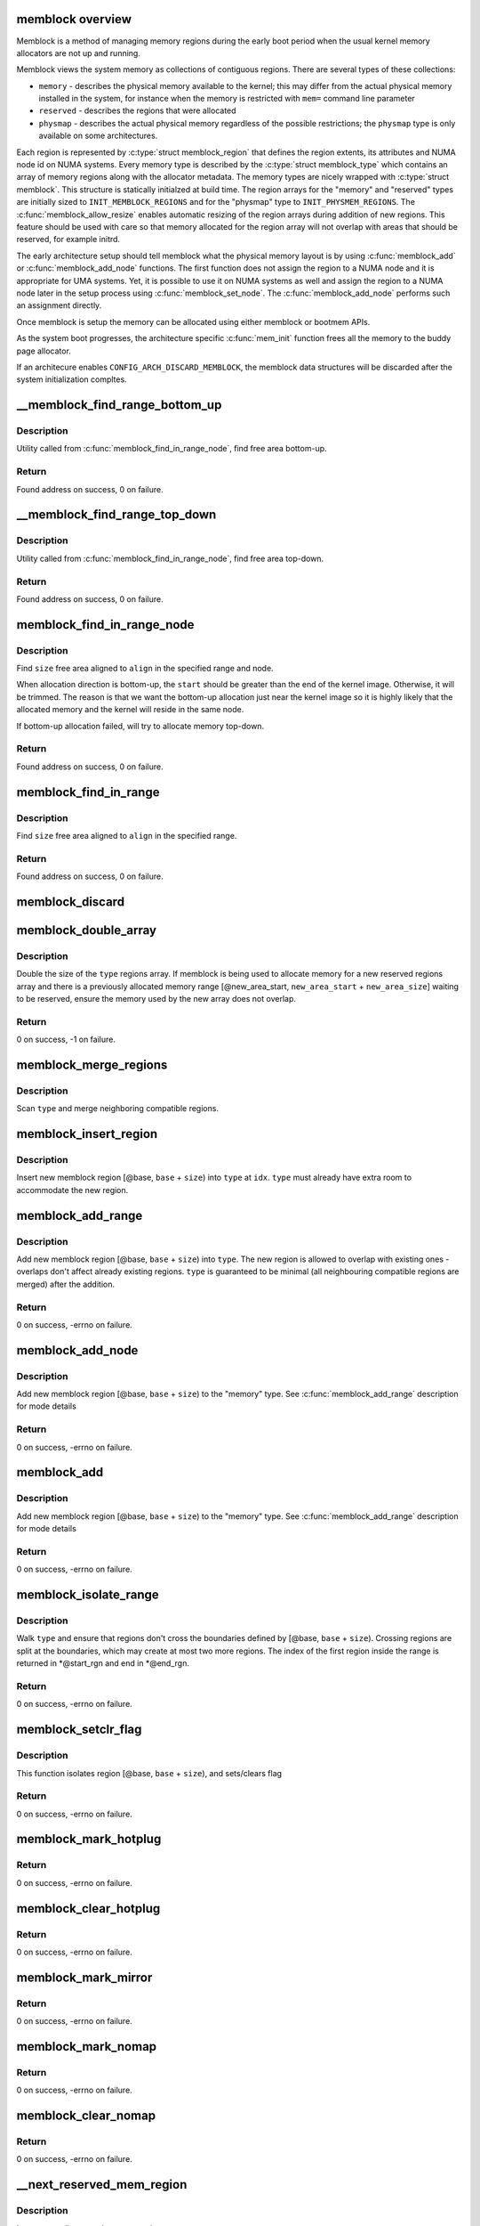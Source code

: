 .. -*- coding: utf-8; mode: rst -*-
.. src-file: mm/memblock.c

.. _`memblock-overview`:

memblock overview
=================

Memblock is a method of managing memory regions during the early
boot period when the usual kernel memory allocators are not up and
running.

Memblock views the system memory as collections of contiguous
regions. There are several types of these collections:

* ``memory`` - describes the physical memory available to the
  kernel; this may differ from the actual physical memory installed
  in the system, for instance when the memory is restricted with
  ``mem=`` command line parameter
* ``reserved`` - describes the regions that were allocated
* ``physmap`` - describes the actual physical memory regardless of
  the possible restrictions; the ``physmap`` type is only available
  on some architectures.

Each region is represented by :c:type:`struct memblock_region` that
defines the region extents, its attributes and NUMA node id on NUMA
systems. Every memory type is described by the :c:type:`struct
memblock_type` which contains an array of memory regions along with
the allocator metadata. The memory types are nicely wrapped with
:c:type:`struct memblock`. This structure is statically initialzed
at build time. The region arrays for the "memory" and "reserved"
types are initially sized to \ ``INIT_MEMBLOCK_REGIONS``\  and for the
"physmap" type to \ ``INIT_PHYSMEM_REGIONS``\ .
The :c:func:`memblock_allow_resize` enables automatic resizing of
the region arrays during addition of new regions. This feature
should be used with care so that memory allocated for the region
array will not overlap with areas that should be reserved, for
example initrd.

The early architecture setup should tell memblock what the physical
memory layout is by using :c:func:`memblock_add` or
:c:func:`memblock_add_node` functions. The first function does not
assign the region to a NUMA node and it is appropriate for UMA
systems. Yet, it is possible to use it on NUMA systems as well and
assign the region to a NUMA node later in the setup process using
:c:func:`memblock_set_node`. The :c:func:`memblock_add_node`
performs such an assignment directly.

Once memblock is setup the memory can be allocated using either
memblock or bootmem APIs.

As the system boot progresses, the architecture specific
:c:func:`mem_init` function frees all the memory to the buddy page
allocator.

If an architecure enables \ ``CONFIG_ARCH_DISCARD_MEMBLOCK``\ , the
memblock data structures will be discarded after the system
initialization compltes.

.. _`__memblock_find_range_bottom_up`:

__memblock_find_range_bottom_up
===============================

.. c:function:: phys_addr_t __init_memblock __memblock_find_range_bottom_up(phys_addr_t start, phys_addr_t end, phys_addr_t size, phys_addr_t align, int nid, enum memblock_flags flags)

    find free area utility in bottom-up

    :param start:
        start of candidate range
    :type start: phys_addr_t

    :param end:
        end of candidate range, can be \ ``MEMBLOCK_ALLOC_ANYWHERE``\  or
        \ ``MEMBLOCK_ALLOC_ACCESSIBLE``\ 
    :type end: phys_addr_t

    :param size:
        size of free area to find
    :type size: phys_addr_t

    :param align:
        alignment of free area to find
    :type align: phys_addr_t

    :param nid:
        nid of the free area to find, \ ``NUMA_NO_NODE``\  for any node
    :type nid: int

    :param flags:
        pick from blocks based on memory attributes
    :type flags: enum memblock_flags

.. _`__memblock_find_range_bottom_up.description`:

Description
-----------

Utility called from \ :c:func:`memblock_find_in_range_node`\ , find free area bottom-up.

.. _`__memblock_find_range_bottom_up.return`:

Return
------

Found address on success, 0 on failure.

.. _`__memblock_find_range_top_down`:

__memblock_find_range_top_down
==============================

.. c:function:: phys_addr_t __init_memblock __memblock_find_range_top_down(phys_addr_t start, phys_addr_t end, phys_addr_t size, phys_addr_t align, int nid, enum memblock_flags flags)

    find free area utility, in top-down

    :param start:
        start of candidate range
    :type start: phys_addr_t

    :param end:
        end of candidate range, can be \ ``MEMBLOCK_ALLOC_ANYWHERE``\  or
        \ ``MEMBLOCK_ALLOC_ACCESSIBLE``\ 
    :type end: phys_addr_t

    :param size:
        size of free area to find
    :type size: phys_addr_t

    :param align:
        alignment of free area to find
    :type align: phys_addr_t

    :param nid:
        nid of the free area to find, \ ``NUMA_NO_NODE``\  for any node
    :type nid: int

    :param flags:
        pick from blocks based on memory attributes
    :type flags: enum memblock_flags

.. _`__memblock_find_range_top_down.description`:

Description
-----------

Utility called from \ :c:func:`memblock_find_in_range_node`\ , find free area top-down.

.. _`__memblock_find_range_top_down.return`:

Return
------

Found address on success, 0 on failure.

.. _`memblock_find_in_range_node`:

memblock_find_in_range_node
===========================

.. c:function:: phys_addr_t __init_memblock memblock_find_in_range_node(phys_addr_t size, phys_addr_t align, phys_addr_t start, phys_addr_t end, int nid, enum memblock_flags flags)

    find free area in given range and node

    :param size:
        size of free area to find
    :type size: phys_addr_t

    :param align:
        alignment of free area to find
    :type align: phys_addr_t

    :param start:
        start of candidate range
    :type start: phys_addr_t

    :param end:
        end of candidate range, can be \ ``MEMBLOCK_ALLOC_ANYWHERE``\  or
        \ ``MEMBLOCK_ALLOC_ACCESSIBLE``\ 
    :type end: phys_addr_t

    :param nid:
        nid of the free area to find, \ ``NUMA_NO_NODE``\  for any node
    :type nid: int

    :param flags:
        pick from blocks based on memory attributes
    :type flags: enum memblock_flags

.. _`memblock_find_in_range_node.description`:

Description
-----------

Find \ ``size``\  free area aligned to \ ``align``\  in the specified range and node.

When allocation direction is bottom-up, the \ ``start``\  should be greater
than the end of the kernel image. Otherwise, it will be trimmed. The
reason is that we want the bottom-up allocation just near the kernel
image so it is highly likely that the allocated memory and the kernel
will reside in the same node.

If bottom-up allocation failed, will try to allocate memory top-down.

.. _`memblock_find_in_range_node.return`:

Return
------

Found address on success, 0 on failure.

.. _`memblock_find_in_range`:

memblock_find_in_range
======================

.. c:function:: phys_addr_t __init_memblock memblock_find_in_range(phys_addr_t start, phys_addr_t end, phys_addr_t size, phys_addr_t align)

    find free area in given range

    :param start:
        start of candidate range
    :type start: phys_addr_t

    :param end:
        end of candidate range, can be \ ``MEMBLOCK_ALLOC_ANYWHERE``\  or
        \ ``MEMBLOCK_ALLOC_ACCESSIBLE``\ 
    :type end: phys_addr_t

    :param size:
        size of free area to find
    :type size: phys_addr_t

    :param align:
        alignment of free area to find
    :type align: phys_addr_t

.. _`memblock_find_in_range.description`:

Description
-----------

Find \ ``size``\  free area aligned to \ ``align``\  in the specified range.

.. _`memblock_find_in_range.return`:

Return
------

Found address on success, 0 on failure.

.. _`memblock_discard`:

memblock_discard
================

.. c:function:: void memblock_discard( void)

    discard memory and reserved arrays if they were allocated

    :param void:
        no arguments
    :type void: 

.. _`memblock_double_array`:

memblock_double_array
=====================

.. c:function:: int __init_memblock memblock_double_array(struct memblock_type *type, phys_addr_t new_area_start, phys_addr_t new_area_size)

    double the size of the memblock regions array

    :param type:
        memblock type of the regions array being doubled
    :type type: struct memblock_type \*

    :param new_area_start:
        starting address of memory range to avoid overlap with
    :type new_area_start: phys_addr_t

    :param new_area_size:
        size of memory range to avoid overlap with
    :type new_area_size: phys_addr_t

.. _`memblock_double_array.description`:

Description
-----------

Double the size of the \ ``type``\  regions array. If memblock is being used to
allocate memory for a new reserved regions array and there is a previously
allocated memory range [@new_area_start, \ ``new_area_start``\  + \ ``new_area_size``\ ]
waiting to be reserved, ensure the memory used by the new array does
not overlap.

.. _`memblock_double_array.return`:

Return
------

0 on success, -1 on failure.

.. _`memblock_merge_regions`:

memblock_merge_regions
======================

.. c:function:: void __init_memblock memblock_merge_regions(struct memblock_type *type)

    merge neighboring compatible regions

    :param type:
        memblock type to scan
    :type type: struct memblock_type \*

.. _`memblock_merge_regions.description`:

Description
-----------

Scan \ ``type``\  and merge neighboring compatible regions.

.. _`memblock_insert_region`:

memblock_insert_region
======================

.. c:function:: void __init_memblock memblock_insert_region(struct memblock_type *type, int idx, phys_addr_t base, phys_addr_t size, int nid, enum memblock_flags flags)

    insert new memblock region

    :param type:
        memblock type to insert into
    :type type: struct memblock_type \*

    :param idx:
        index for the insertion point
    :type idx: int

    :param base:
        base address of the new region
    :type base: phys_addr_t

    :param size:
        size of the new region
    :type size: phys_addr_t

    :param nid:
        node id of the new region
    :type nid: int

    :param flags:
        flags of the new region
    :type flags: enum memblock_flags

.. _`memblock_insert_region.description`:

Description
-----------

Insert new memblock region [@base, \ ``base``\  + \ ``size``\ ) into \ ``type``\  at \ ``idx``\ .
\ ``type``\  must already have extra room to accommodate the new region.

.. _`memblock_add_range`:

memblock_add_range
==================

.. c:function:: int __init_memblock memblock_add_range(struct memblock_type *type, phys_addr_t base, phys_addr_t size, int nid, enum memblock_flags flags)

    add new memblock region

    :param type:
        memblock type to add new region into
    :type type: struct memblock_type \*

    :param base:
        base address of the new region
    :type base: phys_addr_t

    :param size:
        size of the new region
    :type size: phys_addr_t

    :param nid:
        nid of the new region
    :type nid: int

    :param flags:
        flags of the new region
    :type flags: enum memblock_flags

.. _`memblock_add_range.description`:

Description
-----------

Add new memblock region [@base, \ ``base``\  + \ ``size``\ ) into \ ``type``\ .  The new region
is allowed to overlap with existing ones - overlaps don't affect already
existing regions.  \ ``type``\  is guaranteed to be minimal (all neighbouring
compatible regions are merged) after the addition.

.. _`memblock_add_range.return`:

Return
------

0 on success, -errno on failure.

.. _`memblock_add_node`:

memblock_add_node
=================

.. c:function:: int __init_memblock memblock_add_node(phys_addr_t base, phys_addr_t size, int nid)

    add new memblock region within a NUMA node

    :param base:
        base address of the new region
    :type base: phys_addr_t

    :param size:
        size of the new region
    :type size: phys_addr_t

    :param nid:
        nid of the new region
    :type nid: int

.. _`memblock_add_node.description`:

Description
-----------

Add new memblock region [@base, \ ``base``\  + \ ``size``\ ) to the "memory"
type. See \ :c:func:`memblock_add_range`\  description for mode details

.. _`memblock_add_node.return`:

Return
------

0 on success, -errno on failure.

.. _`memblock_add`:

memblock_add
============

.. c:function:: int __init_memblock memblock_add(phys_addr_t base, phys_addr_t size)

    add new memblock region

    :param base:
        base address of the new region
    :type base: phys_addr_t

    :param size:
        size of the new region
    :type size: phys_addr_t

.. _`memblock_add.description`:

Description
-----------

Add new memblock region [@base, \ ``base``\  + \ ``size``\ ) to the "memory"
type. See \ :c:func:`memblock_add_range`\  description for mode details

.. _`memblock_add.return`:

Return
------

0 on success, -errno on failure.

.. _`memblock_isolate_range`:

memblock_isolate_range
======================

.. c:function:: int __init_memblock memblock_isolate_range(struct memblock_type *type, phys_addr_t base, phys_addr_t size, int *start_rgn, int *end_rgn)

    isolate given range into disjoint memblocks

    :param type:
        memblock type to isolate range for
    :type type: struct memblock_type \*

    :param base:
        base of range to isolate
    :type base: phys_addr_t

    :param size:
        size of range to isolate
    :type size: phys_addr_t

    :param start_rgn:
        out parameter for the start of isolated region
    :type start_rgn: int \*

    :param end_rgn:
        out parameter for the end of isolated region
    :type end_rgn: int \*

.. _`memblock_isolate_range.description`:

Description
-----------

Walk \ ``type``\  and ensure that regions don't cross the boundaries defined by
[@base, \ ``base``\  + \ ``size``\ ).  Crossing regions are split at the boundaries,
which may create at most two more regions.  The index of the first
region inside the range is returned in *@start_rgn and end in *@end_rgn.

.. _`memblock_isolate_range.return`:

Return
------

0 on success, -errno on failure.

.. _`memblock_setclr_flag`:

memblock_setclr_flag
====================

.. c:function:: int __init_memblock memblock_setclr_flag(phys_addr_t base, phys_addr_t size, int set, int flag)

    set or clear flag for a memory region

    :param base:
        base address of the region
    :type base: phys_addr_t

    :param size:
        size of the region
    :type size: phys_addr_t

    :param set:
        set or clear the flag
    :type set: int

    :param flag:
        the flag to udpate
    :type flag: int

.. _`memblock_setclr_flag.description`:

Description
-----------

This function isolates region [@base, \ ``base``\  + \ ``size``\ ), and sets/clears flag

.. _`memblock_setclr_flag.return`:

Return
------

0 on success, -errno on failure.

.. _`memblock_mark_hotplug`:

memblock_mark_hotplug
=====================

.. c:function:: int __init_memblock memblock_mark_hotplug(phys_addr_t base, phys_addr_t size)

    Mark hotpluggable memory with flag MEMBLOCK_HOTPLUG.

    :param base:
        the base phys addr of the region
    :type base: phys_addr_t

    :param size:
        the size of the region
    :type size: phys_addr_t

.. _`memblock_mark_hotplug.return`:

Return
------

0 on success, -errno on failure.

.. _`memblock_clear_hotplug`:

memblock_clear_hotplug
======================

.. c:function:: int __init_memblock memblock_clear_hotplug(phys_addr_t base, phys_addr_t size)

    Clear flag MEMBLOCK_HOTPLUG for a specified region.

    :param base:
        the base phys addr of the region
    :type base: phys_addr_t

    :param size:
        the size of the region
    :type size: phys_addr_t

.. _`memblock_clear_hotplug.return`:

Return
------

0 on success, -errno on failure.

.. _`memblock_mark_mirror`:

memblock_mark_mirror
====================

.. c:function:: int __init_memblock memblock_mark_mirror(phys_addr_t base, phys_addr_t size)

    Mark mirrored memory with flag MEMBLOCK_MIRROR.

    :param base:
        the base phys addr of the region
    :type base: phys_addr_t

    :param size:
        the size of the region
    :type size: phys_addr_t

.. _`memblock_mark_mirror.return`:

Return
------

0 on success, -errno on failure.

.. _`memblock_mark_nomap`:

memblock_mark_nomap
===================

.. c:function:: int __init_memblock memblock_mark_nomap(phys_addr_t base, phys_addr_t size)

    Mark a memory region with flag MEMBLOCK_NOMAP.

    :param base:
        the base phys addr of the region
    :type base: phys_addr_t

    :param size:
        the size of the region
    :type size: phys_addr_t

.. _`memblock_mark_nomap.return`:

Return
------

0 on success, -errno on failure.

.. _`memblock_clear_nomap`:

memblock_clear_nomap
====================

.. c:function:: int __init_memblock memblock_clear_nomap(phys_addr_t base, phys_addr_t size)

    Clear flag MEMBLOCK_NOMAP for a specified region.

    :param base:
        the base phys addr of the region
    :type base: phys_addr_t

    :param size:
        the size of the region
    :type size: phys_addr_t

.. _`memblock_clear_nomap.return`:

Return
------

0 on success, -errno on failure.

.. _`__next_reserved_mem_region`:

__next_reserved_mem_region
==========================

.. c:function:: void __init_memblock __next_reserved_mem_region(u64 *idx, phys_addr_t *out_start, phys_addr_t *out_end)

    next function for \ :c:func:`for_each_reserved_region`\ 

    :param idx:
        pointer to u64 loop variable
    :type idx: u64 \*

    :param out_start:
        ptr to phys_addr_t for start address of the region, can be \ ``NULL``\ 
    :type out_start: phys_addr_t \*

    :param out_end:
        ptr to phys_addr_t for end address of the region, can be \ ``NULL``\ 
    :type out_end: phys_addr_t \*

.. _`__next_reserved_mem_region.description`:

Description
-----------

Iterate over all reserved memory regions.

.. _`__next_mem_range`:

__next_mem_range
================

.. c:function:: void __init_memblock __next_mem_range(u64 *idx, int nid, enum memblock_flags flags, struct memblock_type *type_a, struct memblock_type *type_b, phys_addr_t *out_start, phys_addr_t *out_end, int *out_nid)

    next function for \ :c:func:`for_each_free_mem_range`\  etc.

    :param idx:
        pointer to u64 loop variable
    :type idx: u64 \*

    :param nid:
        node selector, \ ``NUMA_NO_NODE``\  for all nodes
    :type nid: int

    :param flags:
        pick from blocks based on memory attributes
    :type flags: enum memblock_flags

    :param type_a:
        pointer to memblock_type from where the range is taken
    :type type_a: struct memblock_type \*

    :param type_b:
        pointer to memblock_type which excludes memory from being taken
    :type type_b: struct memblock_type \*

    :param out_start:
        ptr to phys_addr_t for start address of the range, can be \ ``NULL``\ 
    :type out_start: phys_addr_t \*

    :param out_end:
        ptr to phys_addr_t for end address of the range, can be \ ``NULL``\ 
    :type out_end: phys_addr_t \*

    :param out_nid:
        ptr to int for nid of the range, can be \ ``NULL``\ 
    :type out_nid: int \*

.. _`__next_mem_range.description`:

Description
-----------

Find the first area from *@idx which matches \ ``nid``\ , fill the out
parameters, and update *@idx for the next iteration.  The lower 32bit of
*@idx contains index into type_a and the upper 32bit indexes the
areas before each region in type_b.  For example, if type_b regions
look like the following,

     0:[0-16), 1:[32-48), 2:[128-130)

The upper 32bit indexes the following regions.

     0:[0-0), 1:[16-32), 2:[48-128), 3:[130-MAX)

As both region arrays are sorted, the function advances the two indices
in lockstep and returns each intersection.

.. _`__next_mem_range_rev`:

__next_mem_range_rev
====================

.. c:function:: void __init_memblock __next_mem_range_rev(u64 *idx, int nid, enum memblock_flags flags, struct memblock_type *type_a, struct memblock_type *type_b, phys_addr_t *out_start, phys_addr_t *out_end, int *out_nid)

    generic next function for for_each_*_range_rev()

    :param idx:
        pointer to u64 loop variable
    :type idx: u64 \*

    :param nid:
        node selector, \ ``NUMA_NO_NODE``\  for all nodes
    :type nid: int

    :param flags:
        pick from blocks based on memory attributes
    :type flags: enum memblock_flags

    :param type_a:
        pointer to memblock_type from where the range is taken
    :type type_a: struct memblock_type \*

    :param type_b:
        pointer to memblock_type which excludes memory from being taken
    :type type_b: struct memblock_type \*

    :param out_start:
        ptr to phys_addr_t for start address of the range, can be \ ``NULL``\ 
    :type out_start: phys_addr_t \*

    :param out_end:
        ptr to phys_addr_t for end address of the range, can be \ ``NULL``\ 
    :type out_end: phys_addr_t \*

    :param out_nid:
        ptr to int for nid of the range, can be \ ``NULL``\ 
    :type out_nid: int \*

.. _`__next_mem_range_rev.description`:

Description
-----------

Finds the next range from type_a which is not marked as unsuitable
in type_b.

Reverse of \ :c:func:`__next_mem_range`\ .

.. _`memblock_set_node`:

memblock_set_node
=================

.. c:function:: int __init_memblock memblock_set_node(phys_addr_t base, phys_addr_t size, struct memblock_type *type, int nid)

    set node ID on memblock regions

    :param base:
        base of area to set node ID for
    :type base: phys_addr_t

    :param size:
        size of area to set node ID for
    :type size: phys_addr_t

    :param type:
        memblock type to set node ID for
    :type type: struct memblock_type \*

    :param nid:
        node ID to set
    :type nid: int

.. _`memblock_set_node.description`:

Description
-----------

Set the nid of memblock \ ``type``\  regions in [@base, \ ``base``\  + \ ``size``\ ) to \ ``nid``\ .
Regions which cross the area boundaries are split as necessary.

.. _`memblock_set_node.return`:

Return
------

0 on success, -errno on failure.

.. _`memblock_alloc_internal`:

memblock_alloc_internal
=======================

.. c:function:: void *memblock_alloc_internal(phys_addr_t size, phys_addr_t align, phys_addr_t min_addr, phys_addr_t max_addr, int nid)

    allocate boot memory block

    :param size:
        size of memory block to be allocated in bytes
    :type size: phys_addr_t

    :param align:
        alignment of the region and block's size
    :type align: phys_addr_t

    :param min_addr:
        the lower bound of the memory region to allocate (phys address)
    :type min_addr: phys_addr_t

    :param max_addr:
        the upper bound of the memory region to allocate (phys address)
    :type max_addr: phys_addr_t

    :param nid:
        nid of the free area to find, \ ``NUMA_NO_NODE``\  for any node
    :type nid: int

.. _`memblock_alloc_internal.description`:

Description
-----------

The \ ``min_addr``\  limit is dropped if it can not be satisfied and the allocation
will fall back to memory below \ ``min_addr``\ . Also, allocation may fall back
to any node in the system if the specified node can not
hold the requested memory.

The allocation is performed from memory region limited by
memblock.current_limit if \ ``max_addr``\  == \ ``MEMBLOCK_ALLOC_ACCESSIBLE``\ .

The phys address of allocated boot memory block is converted to virtual and
allocated memory is reset to 0.

In addition, function sets the min_count to 0 using kmemleak_alloc for
allocated boot memory block, so that it is never reported as leaks.

.. _`memblock_alloc_internal.return`:

Return
------

Virtual address of allocated memory block on success, NULL on failure.

.. _`memblock_alloc_try_nid_raw`:

memblock_alloc_try_nid_raw
==========================

.. c:function:: void *memblock_alloc_try_nid_raw(phys_addr_t size, phys_addr_t align, phys_addr_t min_addr, phys_addr_t max_addr, int nid)

    allocate boot memory block without zeroing memory and without panicking

    :param size:
        size of memory block to be allocated in bytes
    :type size: phys_addr_t

    :param align:
        alignment of the region and block's size
    :type align: phys_addr_t

    :param min_addr:
        the lower bound of the memory region from where the allocation
        is preferred (phys address)
    :type min_addr: phys_addr_t

    :param max_addr:
        the upper bound of the memory region from where the allocation
        is preferred (phys address), or \ ``MEMBLOCK_ALLOC_ACCESSIBLE``\  to
        allocate only from memory limited by memblock.current_limit value
    :type max_addr: phys_addr_t

    :param nid:
        nid of the free area to find, \ ``NUMA_NO_NODE``\  for any node
    :type nid: int

.. _`memblock_alloc_try_nid_raw.description`:

Description
-----------

Public function, provides additional debug information (including caller
info), if enabled. Does not zero allocated memory, does not panic if request
cannot be satisfied.

.. _`memblock_alloc_try_nid_raw.return`:

Return
------

Virtual address of allocated memory block on success, NULL on failure.

.. _`memblock_alloc_try_nid_nopanic`:

memblock_alloc_try_nid_nopanic
==============================

.. c:function:: void *memblock_alloc_try_nid_nopanic(phys_addr_t size, phys_addr_t align, phys_addr_t min_addr, phys_addr_t max_addr, int nid)

    allocate boot memory block

    :param size:
        size of memory block to be allocated in bytes
    :type size: phys_addr_t

    :param align:
        alignment of the region and block's size
    :type align: phys_addr_t

    :param min_addr:
        the lower bound of the memory region from where the allocation
        is preferred (phys address)
    :type min_addr: phys_addr_t

    :param max_addr:
        the upper bound of the memory region from where the allocation
        is preferred (phys address), or \ ``MEMBLOCK_ALLOC_ACCESSIBLE``\  to
        allocate only from memory limited by memblock.current_limit value
    :type max_addr: phys_addr_t

    :param nid:
        nid of the free area to find, \ ``NUMA_NO_NODE``\  for any node
    :type nid: int

.. _`memblock_alloc_try_nid_nopanic.description`:

Description
-----------

Public function, provides additional debug information (including caller
info), if enabled. This function zeroes the allocated memory.

.. _`memblock_alloc_try_nid_nopanic.return`:

Return
------

Virtual address of allocated memory block on success, NULL on failure.

.. _`memblock_alloc_try_nid`:

memblock_alloc_try_nid
======================

.. c:function:: void *memblock_alloc_try_nid(phys_addr_t size, phys_addr_t align, phys_addr_t min_addr, phys_addr_t max_addr, int nid)

    allocate boot memory block with panicking

    :param size:
        size of memory block to be allocated in bytes
    :type size: phys_addr_t

    :param align:
        alignment of the region and block's size
    :type align: phys_addr_t

    :param min_addr:
        the lower bound of the memory region from where the allocation
        is preferred (phys address)
    :type min_addr: phys_addr_t

    :param max_addr:
        the upper bound of the memory region from where the allocation
        is preferred (phys address), or \ ``MEMBLOCK_ALLOC_ACCESSIBLE``\  to
        allocate only from memory limited by memblock.current_limit value
    :type max_addr: phys_addr_t

    :param nid:
        nid of the free area to find, \ ``NUMA_NO_NODE``\  for any node
    :type nid: int

.. _`memblock_alloc_try_nid.description`:

Description
-----------

Public panicking version of \ :c:func:`memblock_alloc_try_nid_nopanic`\ 
which provides debug information (including caller info), if enabled,
and panics if the request can not be satisfied.

.. _`memblock_alloc_try_nid.return`:

Return
------

Virtual address of allocated memory block on success, NULL on failure.

.. _`__memblock_free_early`:

__memblock_free_early
=====================

.. c:function:: void __memblock_free_early(phys_addr_t base, phys_addr_t size)

    free boot memory block

    :param base:
        phys starting address of the  boot memory block
    :type base: phys_addr_t

    :param size:
        size of the boot memory block in bytes
    :type size: phys_addr_t

.. _`__memblock_free_early.description`:

Description
-----------

Free boot memory block previously allocated by \ :c:func:`memblock_alloc_xx`\  API.
The freeing memory will not be released to the buddy allocator.

.. _`__memblock_free_late`:

__memblock_free_late
====================

.. c:function:: void __memblock_free_late(phys_addr_t base, phys_addr_t size)

    free bootmem block pages directly to buddy allocator

    :param base:
        phys starting address of the  boot memory block
    :type base: phys_addr_t

    :param size:
        size of the boot memory block in bytes
    :type size: phys_addr_t

.. _`__memblock_free_late.description`:

Description
-----------

This is only useful when the bootmem allocator has already been torn
down, but we are still initializing the system.  Pages are released directly
to the buddy allocator, no bootmem metadata is updated because it is gone.

.. _`memblock_is_region_memory`:

memblock_is_region_memory
=========================

.. c:function:: bool __init_memblock memblock_is_region_memory(phys_addr_t base, phys_addr_t size)

    check if a region is a subset of memory

    :param base:
        base of region to check
    :type base: phys_addr_t

    :param size:
        size of region to check
    :type size: phys_addr_t

.. _`memblock_is_region_memory.description`:

Description
-----------

Check if the region [@base, \ ``base``\  + \ ``size``\ ) is a subset of a memory block.

.. _`memblock_is_region_memory.return`:

Return
------

0 if false, non-zero if true

.. _`memblock_is_region_reserved`:

memblock_is_region_reserved
===========================

.. c:function:: bool __init_memblock memblock_is_region_reserved(phys_addr_t base, phys_addr_t size)

    check if a region intersects reserved memory

    :param base:
        base of region to check
    :type base: phys_addr_t

    :param size:
        size of region to check
    :type size: phys_addr_t

.. _`memblock_is_region_reserved.description`:

Description
-----------

Check if the region [@base, \ ``base``\  + \ ``size``\ ) intersects a reserved
memory block.

.. _`memblock_is_region_reserved.return`:

Return
------

True if they intersect, false if not.

.. _`memblock_free_all`:

memblock_free_all
=================

.. c:function:: unsigned long memblock_free_all( void)

    release free pages to the buddy allocator

    :param void:
        no arguments
    :type void: 

.. _`memblock_free_all.return`:

Return
------

the number of pages actually released.

.. This file was automatic generated / don't edit.


